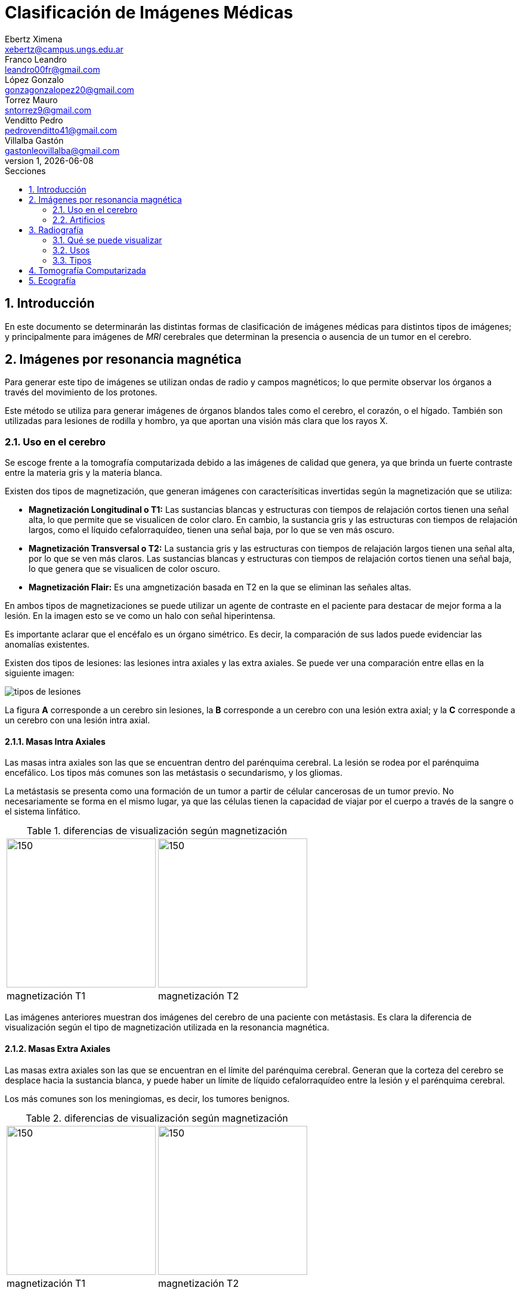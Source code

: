 = Clasificación de Imágenes Médicas
Ebertz Ximena <xebertz@campus.ungs.edu.ar>; Franco Leandro <leandro00fr@gmail.com>; López Gonzalo <gonzagonzalopez20@gmail.com>; Torrez Mauro <sntorrez9@gmail.com>; Venditto Pedro <pedrovenditto41@gmail.com>; Villalba Gastón <gastonleovillalba@gmail.com>;
v1, {docdate}
:toc:
:title-page:
:toc-title: Secciones
:numbered:
:source-highlighter: highlight.js
:tabsize: 4
:nofooter:
:pdf-page-margin: [3cm, 3cm, 3cm, 3cm]

== Introducción

En este documento se determinarán las distintas formas de clasificación de imágenes médicas para distintos tipos de imágenes; y principalmente para imágenes de _MRI_ cerebrales que determinan la presencia o ausencia de un tumor en el cerebro.

== Imágenes por resonancia magnética

Para generar este tipo de imágenes se utilizan ondas de radio y campos magnéticos; lo que permite observar los órganos a través del movimiento de los protones.

Este método se utiliza para generar imágenes de órganos blandos tales como el cerebro, el corazón, o el hígado. También son utilizadas para lesiones de rodilla y hombro, ya que aportan una visión más clara que los rayos X.

=== Uso en el cerebro

Se escoge frente a la tomografía computarizada debido a las imágenes de calidad que genera, ya que brinda un fuerte contraste entre la materia gris y la materia blanca.

Existen dos tipos de magnetización, que generan imágenes con caracterísiticas invertidas según la magnetización que se utiliza:

* *Magnetización Longitudinal o T1:* Las sustancias blancas y estructuras con tiempos de relajación cortos tienen una señal alta, lo que permite que se visualicen de color claro. En cambio, la sustancia gris y las estructuras con tiempos de relajación largos, como el líquido cefalorraquídeo, tienen una señal baja, por lo que se ven más oscuro.

* *Magnetización Transversal o T2:* La sustancia gris y las estructuras con tiempos de relajación largos tienen una señal alta, por lo que se ven más claros. Las sustancias blancas y estructuras con tiempos de relajación cortos tienen una señal baja, lo que genera que se visualicen de color oscuro.

* *Magnetización Flair:* Es una amgnetización basada en T2 en la que se eliminan las señales altas.

En ambos tipos de magnetizaciones se puede utilizar un agente de contraste en el paciente para destacar de mejor forma a la lesión. En la imagen esto se ve como un halo con señal hiperintensa.

Es importante aclarar que el encéfalo es un órgano simétrico. Es decir, la comparación de sus lados puede evidenciar las anomalías existentes.

Existen dos tipos de lesiones: las lesiones intra axiales y las extra axiales. Se puede ver una comparación entre ellas en la siguiente imagen:

image:imgs/tipos-de-lesiones.png[align="center"]

La figura *A* corresponde a un cerebro sin lesiones, la *B* corresponde a un cerebro con una lesión extra axial; y la *C* corresponde a un cerebro con una lesión intra axial.

==== Masas Intra Axiales

Las masas intra axiales son las que se encuentran dentro del parénquima cerebral. La lesión se rodea por el parénquima encefálico. Los tipos más comunes son las metástasis o secundarismo, y los gliomas.

La metástasis se presenta como una formación de un tumor a partir de célular cancerosas de un tumor previo. No necesariamente se forma en el mismo lugar, ya que las células tienen la capacidad de viajar por el cuerpo a través de la sangre o el sistema linfático.

.diferencias de visualización según magnetización
[cols="a,a", frame=none, grid=none, role=right]
|===
|   image:imgs/metastasis-t1.png[150, 250, align="right"]
|   image:imgs/metastasis-t2.png[150, 250 align="right"]
|   magnetización T1  |magnetización T2
|===

Las imágenes anteriores muestran dos imágenes del cerebro de una paciente con metástasis. Es clara la diferencia de visualización según el tipo de magnetización utilizada en la resonancia magnética.

==== Masas Extra Axiales

Las masas extra axiales son las que se encuentran en el límite del parénquima cerebral. Generan que la corteza del cerebro se desplace hacia la sustancia blanca, y puede haber un límite de líquido cefalorraquídeo entre la lesión y el parénquima cerebral.

Los más comunes son los meningiomas, es decir, los tumores benignos.

.diferencias de visualización según magnetización
[cols="a,a", frame=none, grid=none, role=right]
|===
|   image:imgs/extra-axial-t1.png[150, 250, align="right"]
|   image:imgs/extra-axial-t2.png[150, 250, align="right"]
|   magnetización T1  |magnetización T2
|===

Las imágenes anteriores muestran el cerebro de una paciente con un meningioma. Se puede observar que en este caso la magnetización T1 arrojó mejores resultados.

==== Naturaleza de lesiones

Las lesiones pueden tener diferentes composiciones, ya sea quística, sólida, hermorrágica, u otra. Tienen tamaño, forma, y delimitación de la forma; y pueden ser múltiples.

En las imágenes se observan con distinta intensidad, según la lesion y el tipo de magnetización.

.Visualización de lesiones
[cols="3*", options="header"]
|===
|Sustancia o tejido |Imagen T1          |Imagen T2
|Agua               |Hipointenso        |Hiperintenso
|Hueso              |Muy hipointenso    |Muy hipointenso
|Músculo            |Gris intermedio    |Gris intermedio
|Grasa              |Hiperintenso       |Hipointenso
|Ligamentos         |Hipointenso        |Hipointenso
|Sangre             |Hiperintenso       |Hiperintenso
|===

=== Artificios

Los artificios son distorsiones en las imágenes que no tienen relación con la condición médica del paciente.

Existen distintos tipos de artificios:

.Tipos de artificios
[cols="3*", options="header"]
|===
|Tipo                           |Imagen                                     |Causa
|De movimiento                  |Borrosa, con líneas sucesivas              |Movimientos
|De solapamiento                |Superposición de anatomía                  |Área reducida
|De truncameinto                |Banda de hipo o hiperintensa en el borde   |Defecto de reconstrucción de imágen
|De susceptibilidad magnética   |Área de vacío de señal                     |Sustancias magnéticas
|===

Estos artificios pueden interferir en el diagóstico del profesional.

== Radiografía

La radiografía utiliza radiación electromagnética para generar imágenes del interior del cuerpo.

Se emiten ondas de alta energía, que son absorbidas (o no) por ciertos órganos del cuerpo, lo que permite que se visualicen mejor.

=== Qué se puede visualizar

Las ondas generadas se absorben en distintos grados según el receptor. Los tejidos blandos no absorben estas ondas, por lo que se presentan en distintos tonos de gris en la imagen. Los tejidos duros, en cambio, absorben estas ondas de mejor manera; por lo que se ven de color casi blanco. Los metales, por otra parte, se ven completamente blancos; y el aire y gas se ven de color negro.

Esta diferenciación se da debido a las densidades de los tejidos. A mayor densidad, mayor absorción de rayos X. Por este motivo el metal se presenta de color blanco.

En este tipo de imágenes también existe la posibilidad de introducir un medio de contraste en el paciente, para mejor visualización.

=== Usos

La tecnología de imágenes por radiografía se utiliza en muchas partes del cuerpo. Por ejemplo:

* _Huesos y dientes:_ se utiliza para identificar fracturas, infecciones, artritis, caries dentales, osteoporosis y cáncer de huesos.

* _Tórax:_ se utiliza para identificar infecciones, afecciones pulmonares, cáncer mamario, corazón dilatado y vasos sanguíneos obstruidos.

* _Abdomen:_ se utiliza para identificar problemas en el tubo digestivo y objetos tragados.

=== Tipos

==== Radiografías con medio de contraste

==== Radioscopía

== Tomografía Computarizada

== Ecografía